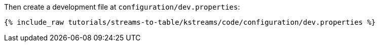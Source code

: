 Then create a development file at `configuration/dev.properties`:

+++++
<pre class="snippet"><code class="shell">{% include_raw tutorials/streams-to-table/kstreams/code/configuration/dev.properties %}</code></pre>
+++++
